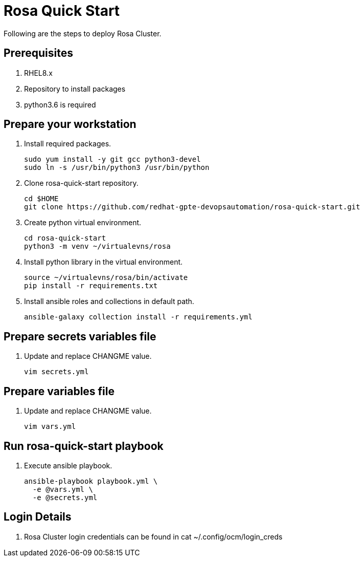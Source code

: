 = Rosa Quick Start

Following are the steps to deploy Rosa Cluster. 

== Prerequisites

. RHEL8.x
. Repository to install packages
. python3.6 is required

== Prepare your workstation

. Install required packages.
+
[source,txt]
----
sudo yum install -y git gcc python3-devel
sudo ln -s /usr/bin/python3 /usr/bin/python
----

. Clone rosa-quick-start repository.
+
[source,txt]
----
cd $HOME
git clone https://github.com/redhat-gpte-devopsautomation/rosa-quick-start.git
----

. Create python virtual environment.
+
[source,txt]
----
cd rosa-quick-start
python3 -m venv ~/virtualevns/rosa
----

. Install python library in the virtual environment.
+
[source,txt]
----
source ~/virtualevns/rosa/bin/activate
pip install -r requirements.txt
----

. Install ansible roles and collections in default path.
+
[source,txt]
----
ansible-galaxy collection install -r requirements.yml
----

== Prepare secrets variables file

. Update and replace CHANGME value.
+
[source,txt]
----
vim secrets.yml
----

== Prepare variables file

. Update and replace CHANGME value.
+
[source,txt]
----
vim vars.yml
----

== Run rosa-quick-start playbook

. Execute ansible playbook.
+
[source,txt]
----
ansible-playbook playbook.yml \
  -e @vars.yml \
  -e @secrets.yml
----

== Login Details

. Rosa Cluster login credentials can be found in cat ~/.config/ocm/login_creds 

